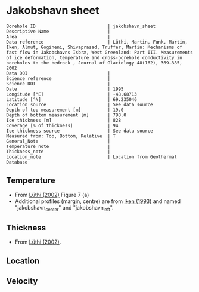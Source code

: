 * Jakobshavn sheet
:PROPERTIES:
:header-args:jupyter-python+: :session ds :kernel ds
:clearpage: t
:END:

#+NAME: ingest_meta
#+BEGIN_SRC bash :results verbatim :exports results
cat meta.bsv | sed 's/|/@| /' | column -s"@" -t
#+END_SRC

#+RESULTS: ingest_meta
#+begin_example
Borehole ID                           | jakobshavn_sheet
Descriptive Name                      | 
Area                                  | 
Data reference                        | Lüthi, Martin, Funk, Martin, Iken, Almut, Gogineni, Shivaprasad, Truffer, Martin: Mechanisms of fast flow in Jakobshavns Isbræ, West Greenland: Part III. Measurements of ice deformation, temperature and cross-borehole conductivity in boreholes to the bedrock , Journal of Glaciology 48(162), 369–385, 2002 
Data DOI                              | 
Science reference                     | 
Science DOI                           | 
Date                                  | 1995
Longitude [°E]                        | -48.68713
Latitude [°N]                         | 69.235046
Location source                       | See data source
Depth of top measurement [m]          | 19.0
Depth of bottom measurement [m]       | 798.0
Ice thickness [m]                     | 828
Coverage [% of thickness]             | 94
Ice thickness source                  | See data source
Measured from: Top, Bottom, Relative  | T
General_Note                          | 
Temperature_note                      | 
Thickness_note                        | 
Location_note                         | Location from Geothermal Database
#+end_example

** Temperature

+ From [[citet:luthi_2002][Lüthi (2002)]] Figure 7 (a)
+ Additional profiles (margin, centre) are from [[citet:iken_1993][Iken (1993)]] and named "jakobshavn_center" and "jakobshavn_left".
[[./luthi_2002_fig7.png]]


** Thickness

+ From [[citet:luthi_2002][Lüthi (2002)]].
 
** Location

** Velocity

** Data                                                 :noexport:

#+NAME: ingest_data
#+BEGIN_SRC bash :exports results
cat data.csv | sort -t, -n -k2
#+END_SRC

#+RESULTS: ingest_data
|                   t |                  d |
|  -6.153846153846171 |  19.18976545842206 |
| -14.547511312217196 | 100.74626865671641 |
| -17.828054298642535 | 198.29424307036226 |
| -18.235294117647058 |  259.0618336886992 |
|  -19.72850678733031 |  299.0405117270788 |
| -19.728506787330318 |  345.4157782515989 |
|  -20.83710407239819 |  450.9594882729207 |
|  -22.39819004524887 |  524.5202558635392 |
| -21.628959276018097 |  543.7100213219617 |
| -21.221719457013577 |   558.102345415778 |
|  -20.06787330316742 |  599.6801705756927 |
|  -19.81900452488688 |  609.2750533049038 |
| -17.963800904977376 |  644.4562899786782 |
| -16.357466063348415 |  650.8528784648187 |
|   -16.6289592760181 |  658.8486140724943 |
|  -5.746606334841623 |  745.2025586353943 |
|   -3.39366515837105 |  759.5948827292108 |
|  -1.040723981900456 |  786.7803837953088 |
| -0.5429864253393681 |   797.974413646055 |

